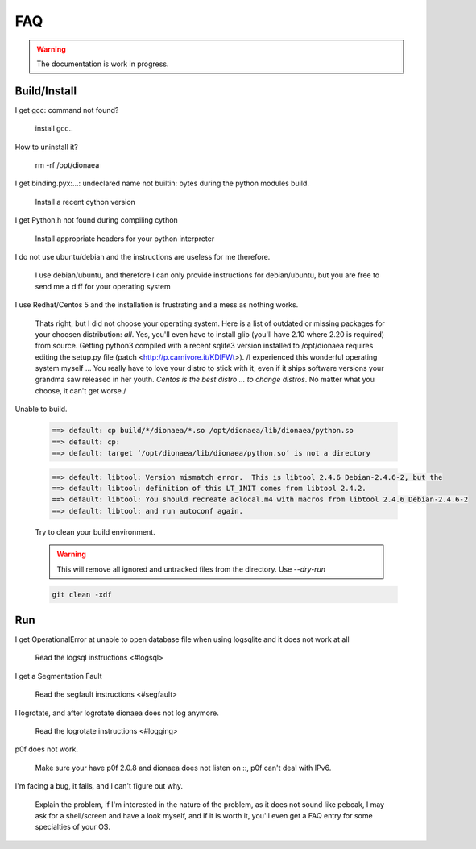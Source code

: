 FAQ
===

.. warning:: The documentation is work in progress.


Build/Install
-------------

I get gcc: command not found?

    install gcc..

How to uninstall it?

    rm -rf /opt/dionaea

I get binding.pyx:...: undeclared name not builtin: bytes during the python modules build.

    Install a recent cython version

I get Python.h not found during compiling cython

    Install appropriate headers for your python interpreter

I do not use ubuntu/debian and the instructions are useless for me therefore.

    I use debian/ubuntu, and therefore I can only provide instructions
    for debian/ubuntu, but you are free to send me a diff for your
    operating system

I use Redhat/Centos 5 and the installation is frustrating and a mess as nothing works.

    Thats right, but I did not choose your operating system.
    Here is a list of outdated or missing packages for your choosen
    distribution: *all*. Yes, you'll even have to install glib (you'll
    have 2.10 where 2.20 is required) from source.
    Getting python3 compiled with a recent sqlite3 version installed to
    /opt/dionaea requires editing the setup.py file (patch
    <http://p.carnivore.it/KDIFWt>).
    /I experienced this wonderful operating system myself ... You really
    have to love your distro to stick with it, even if it ships software
    versions your grandma saw released in her youth.
    *Centos is the best distro ... to change distros*.
    No matter what you choose, it can't get worse./

Unable to build.

    .. code-block:: console

        ==> default: cp build/*/dionaea/*.so /opt/dionaea/lib/dionaea/python.so
        ==> default: cp:
        ==> default: target ‘/opt/dionaea/lib/dionaea/python.so’ is not a directory

    .. code-block:: console

        ==> default: libtool: Version mismatch error.  This is libtool 2.4.6 Debian-2.4.6-2, but the
        ==> default: libtool: definition of this LT_INIT comes from libtool 2.4.2.
        ==> default: libtool: You should recreate aclocal.m4 with macros from libtool 2.4.6 Debian-2.4.6-2
        ==> default: libtool: and run autoconf again.

    Try to clean your build environment.

    .. warning::

        This will remove all ignored and untracked files from the directory.
        Use `--dry-run`

    .. code-block:: console

        git clean -xdf

Run
---

I get OperationalError at unable to open database file when using logsqlite and it does not work at all

    Read the logsql instructions <#logsql>

I get a Segmentation Fault

    Read the segfault instructions <#segfault>

I logrotate, and after logrotate dionaea does not log anymore.

    Read the logrotate instructions <#logging>

p0f does not work.

    Make sure your have p0f 2.0.8 and dionaea does not listen on ::, p0f
    can't deal with IPv6.

I'm facing a bug, it fails, and I can't figure out why.

    Explain the problem, if I'm interested in the nature of the problem,
    as it does not sound like pebcak, I may ask for a shell/screen and
    have a look myself, and if it is worth it, you'll even get a FAQ
    entry for some specialties of your OS.
